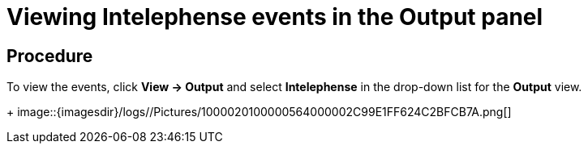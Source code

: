 [id="viewing-intelephense-events-in-the-output-panel_{context}"]
= Viewing Intelephense events in the Output panel

[discrete]
== Procedure

To view the events, click *View -> Output* and select *Intelephense* in
the drop-down list for the *Output* view.
+
image::{imagesdir}/logs//Pictures/1000020100000564000002C99E1FF624C2BFCB7A.png[]
